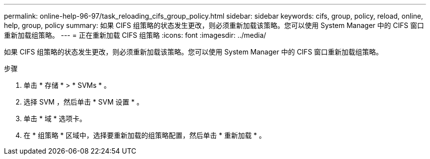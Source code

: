 ---
permalink: online-help-96-97/task_reloading_cifs_group_policy.html 
sidebar: sidebar 
keywords: cifs, group, policy, reload, online, help, group, policy 
summary: 如果 CIFS 组策略的状态发生更改，则必须重新加载该策略。您可以使用 System Manager 中的 CIFS 窗口重新加载组策略。 
---
= 正在重新加载 CIFS 组策略
:icons: font
:imagesdir: ../media/


[role="lead"]
如果 CIFS 组策略的状态发生更改，则必须重新加载该策略。您可以使用 System Manager 中的 CIFS 窗口重新加载组策略。

.步骤
. 单击 * 存储 * > * SVMs * 。
. 选择 SVM ，然后单击 * SVM 设置 * 。
. 单击 * 域 * 选项卡。
. 在 * 组策略 * 区域中，选择要重新加载的组策略配置，然后单击 * 重新加载 * 。

